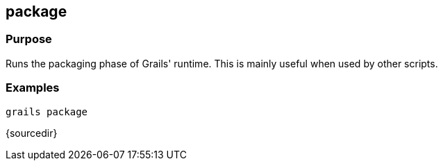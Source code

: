 
== package



=== Purpose


Runs the packaging phase of Grails' runtime. This is mainly useful when used by other scripts.


=== Examples

----
grails package
----

{sourcedir}